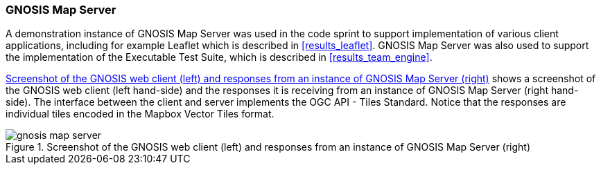 === GNOSIS Map Server

A demonstration instance of GNOSIS Map Server was used in the code sprint to support implementation of various client applications, including for example Leaflet which is described in <<results_leaflet>>. GNOSIS Map Server was also used to support the implementation of the Executable Test Suite, which is described in <<results_team_engine>>.

<<img_gnosis_map_server>> shows a screenshot of the GNOSIS web client (left hand-side) and the responses it is receiving from an instance of GNOSIS Map Server (right hand-side). The interface between the client and server implements the OGC API - Tiles Standard. Notice that the responses are individual tiles encoded in the Mapbox Vector Tiles format.

[[img_gnosis_map_server]]
.Screenshot of the GNOSIS web client (left) and responses from an instance of GNOSIS Map Server (right)
image::../images/gnosis_map_server.png[align="center"]
